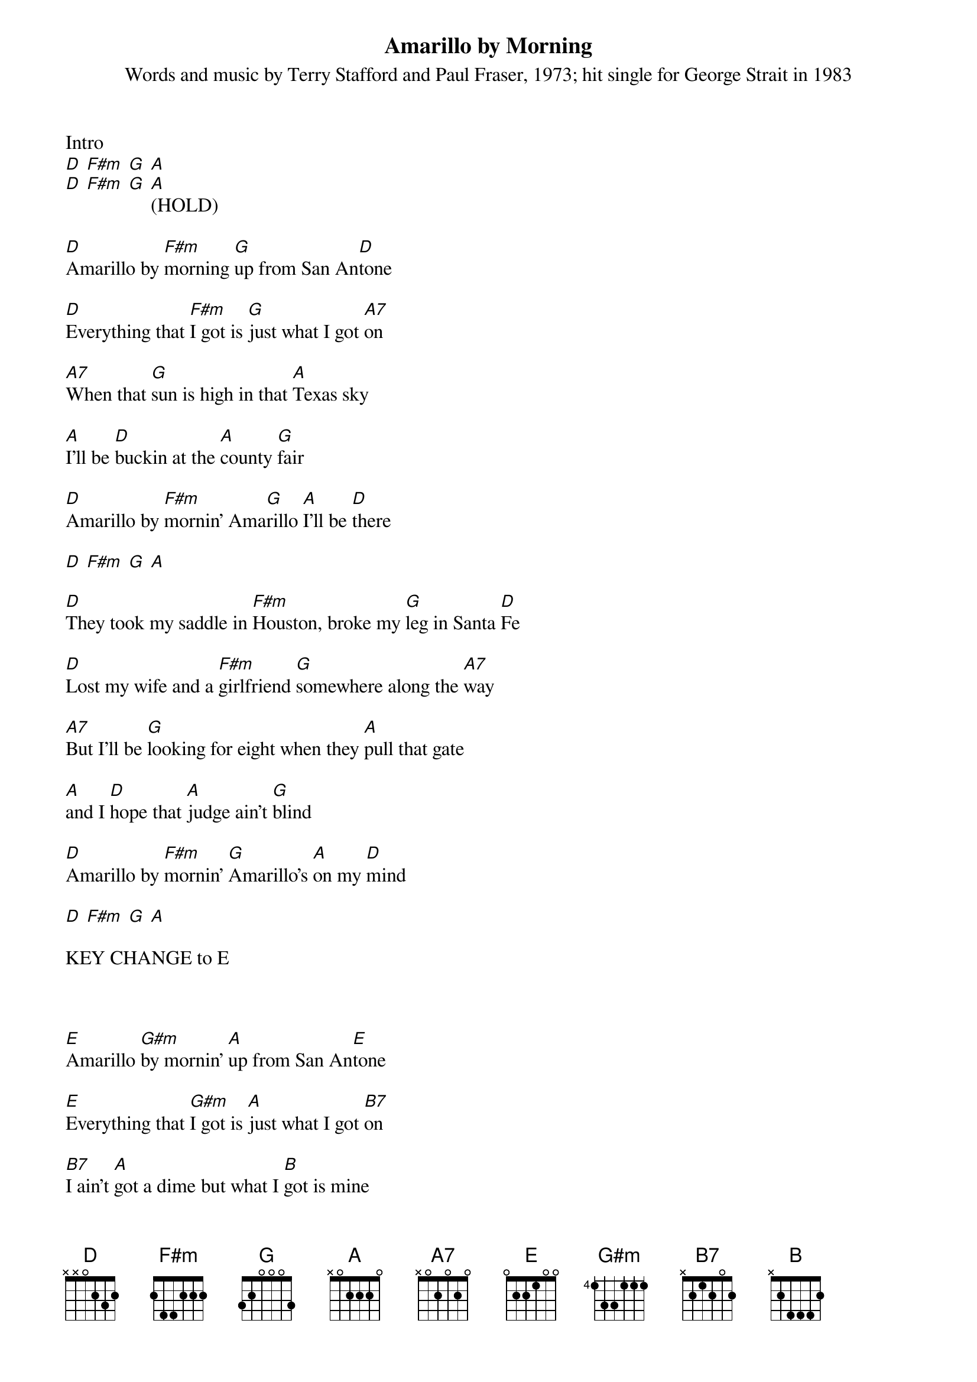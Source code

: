 {Title: Amarillo by Morning}
{st: Words and music by Terry Stafford and Paul Fraser, 1973; hit single for George Strait in 1983}


Intro 
[D] [F#m] [G] [A]
[D] [F#m] [G] [A](HOLD)

[D]Amarillo by [F#m]morning [G]up from San An[D]tone

[D]Everything that [F#m]I got is [G]just what I got [A7]on

[A7]When that [G]sun is high in that [A]Texas sky

[A]I'll be [D]buckin at the [A]county [G]fair

[D]Amarillo by [F#m]mornin' Ama[G]rillo [A]I'll be [D]there

[D] [F#m] [G] [A]

[D]They took my saddle in [F#m]Houston, broke my [G]leg in Santa [D]Fe

[D]Lost my wife and a [F#m]girlfriend [G]somewhere along the [A7]way

[A7]But I'll be [G]looking for eight when they [A]pull that gate

[A]and I [D]hope that [A]judge ain't [G]blind

[D]Amarillo by [F#m]mornin' [G]Amarillo's [A]on my [D]mind

[D] [F#m] [G] [A]

KEY CHANGE to E

 

[E]Amarillo [G#m]by mornin' [A]up from San An[E]tone

[E]Everything that [G#m]I got is [A]just what I got [B7]on

[B7]I ain't [A]got a dime but what I [B]got is mine
[B]I ain't [E]rich but [B]Lord I'm [A]free

[E]Amarillo by [G#m]mornin' Ama[A]rillo's [B]where I'll [E]be

[E]Amarillo by [G#m]mornin' Ama[A]rillo's [B]where I'll [E]be 



